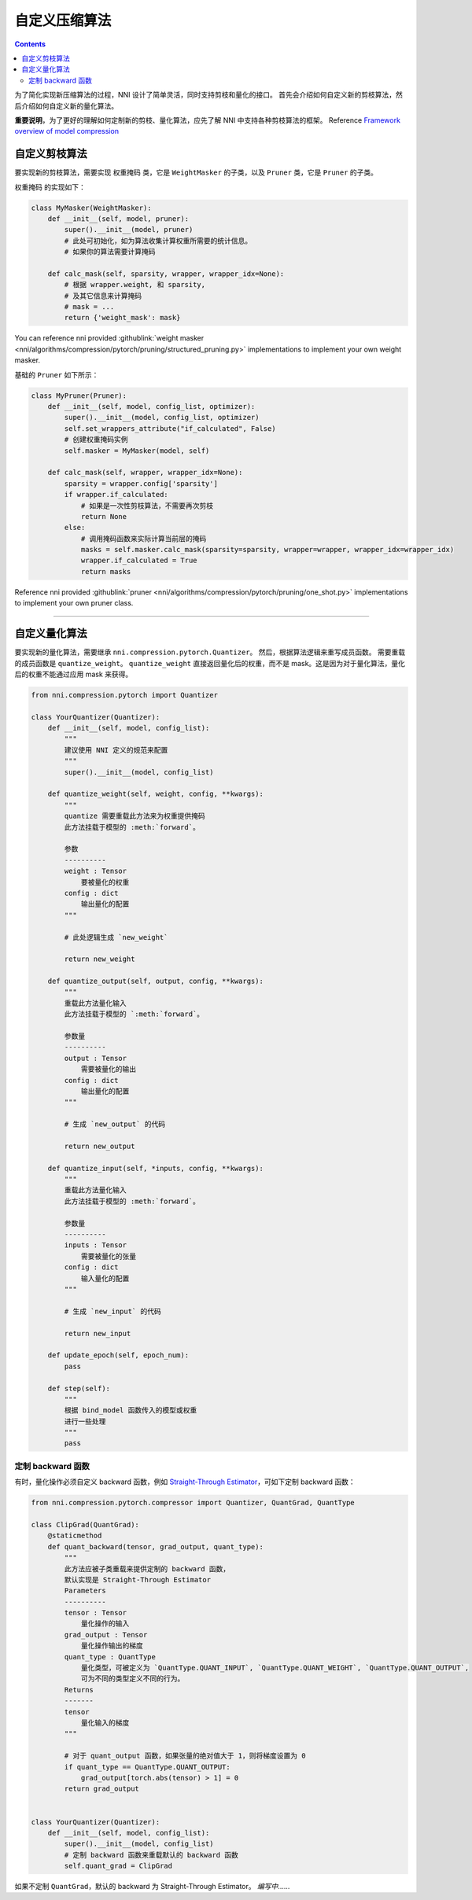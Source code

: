 自定义压缩算法
===================================

.. contents::

为了简化实现新压缩算法的过程，NNI 设计了简单灵活，同时支持剪枝和量化的接口。 首先会介绍如何自定义新的剪枝算法，然后介绍如何自定义新的量化算法。

**重要说明**，为了更好的理解如何定制新的剪枝、量化算法，应先了解 NNI 中支持各种剪枝算法的框架。 Reference `Framework overview of model compression <../Compression/Framework.rst>`__

自定义剪枝算法
---------------------------------

要实现新的剪枝算法，需要实现 ``权重掩码`` 类，它是 ``WeightMasker`` 的子类，以及 ``Pruner`` 类，它是 ``Pruner`` 的子类。

``权重掩码`` 的实现如下：

.. code-block:: python

   class MyMasker(WeightMasker):
       def __init__(self, model, pruner):
           super().__init__(model, pruner)
           # 此处可初始化，如为算法收集计算权重所需要的统计信息。
           # 如果你的算法需要计算掩码

       def calc_mask(self, sparsity, wrapper, wrapper_idx=None):
           # 根据 wrapper.weight, 和 sparsity,  
           # 及其它信息来计算掩码
           # mask = ...
           return {'weight_mask': mask}

You can reference nni provided :githublink:`weight masker <nni/algorithms/compression/pytorch/pruning/structured_pruning.py>` implementations to implement your own weight masker.

基础的 ``Pruner`` 如下所示：

.. code-block:: python

   class MyPruner(Pruner):
       def __init__(self, model, config_list, optimizer):
           super().__init__(model, config_list, optimizer)
           self.set_wrappers_attribute("if_calculated", False)
           # 创建权重掩码实例
           self.masker = MyMasker(model, self)

       def calc_mask(self, wrapper, wrapper_idx=None):
           sparsity = wrapper.config['sparsity']
           if wrapper.if_calculated:
               # 如果是一次性剪枝算法，不需要再次剪枝
               return None
           else:
               # 调用掩码函数来实际计算当前层的掩码
               masks = self.masker.calc_mask(sparsity=sparsity, wrapper=wrapper, wrapper_idx=wrapper_idx)
               wrapper.if_calculated = True
               return masks

Reference nni provided :githublink:`pruner <nni/algorithms/compression/pytorch/pruning/one_shot.py>` implementations to implement your own pruner class.

----

自定义量化算法
--------------------------------------

要实现新的量化算法，需要继承 ``nni.compression.pytorch.Quantizer``。 然后，根据算法逻辑来重写成员函数。 需要重载的成员函数是 ``quantize_weight``。 ``quantize_weight`` 直接返回量化后的权重，而不是 mask。这是因为对于量化算法，量化后的权重不能通过应用 mask 来获得。

.. code-block:: python

   from nni.compression.pytorch import Quantizer

   class YourQuantizer(Quantizer):
       def __init__(self, model, config_list):
           """
           建议使用 NNI 定义的规范来配置
           """
           super().__init__(model, config_list)

       def quantize_weight(self, weight, config, **kwargs):
           """
           quantize 需要重载此方法来为权重提供掩码
           此方法挂载于模型的 :meth:`forward`。

           参数
           ----------
           weight : Tensor
               要被量化的权重
           config : dict
               输出量化的配置
           """

           # 此处逻辑生成 `new_weight`

           return new_weight

       def quantize_output(self, output, config, **kwargs):
           """
           重载此方法量化输入
           此方法挂载于模型的 `:meth:`forward`。

           参数量
           ----------
           output : Tensor
               需要被量化的输出
           config : dict
               输出量化的配置
           """

           # 生成 `new_output` 的代码

           return new_output

       def quantize_input(self, *inputs, config, **kwargs):
           """
           重载此方法量化输入
           此方法挂载于模型的 :meth:`forward`。

           参数量
           ----------
           inputs : Tensor
               需要被量化的张量
           config : dict
               输入量化的配置
           """

           # 生成 `new_input` 的代码

           return new_input

       def update_epoch(self, epoch_num):
           pass

       def step(self):
           """
           根据 bind_model 函数传入的模型或权重
           进行一些处理
           """
           pass

定制 backward 函数
^^^^^^^^^^^^^^^^^^^^^^^^^^^

有时，量化操作必须自定义 backward 函数，例如 `Straight-Through Estimator <https://stackoverflow.com/questions/38361314/the-concept-of-straight-through-estimator-ste>`__\ ，可如下定制 backward 函数：

.. code-block:: python

   from nni.compression.pytorch.compressor import Quantizer, QuantGrad, QuantType

   class ClipGrad(QuantGrad):
       @staticmethod
       def quant_backward(tensor, grad_output, quant_type):
           """
           此方法应被子类重载来提供定制的 backward 函数，
           默认实现是 Straight-Through Estimator
           Parameters
           ----------
           tensor : Tensor
               量化操作的输入
           grad_output : Tensor
               量化操作输出的梯度
           quant_type : QuantType
               量化类型，可被定义为 `QuantType.QUANT_INPUT`, `QuantType.QUANT_WEIGHT`, `QuantType.QUANT_OUTPUT`,
               可为不同的类型定义不同的行为。
           Returns
           -------
           tensor
               量化输入的梯度
           """

           # 对于 quant_output 函数，如果张量的绝对值大于 1，则将梯度设置为 0
           if quant_type == QuantType.QUANT_OUTPUT: 
               grad_output[torch.abs(tensor) > 1] = 0
           return grad_output


   class YourQuantizer(Quantizer):
       def __init__(self, model, config_list):
           super().__init__(model, config_list)
           # 定制 backward 函数来重载默认的 backward 函数
           self.quant_grad = ClipGrad

如果不定制 ``QuantGrad``，默认的 backward 为 Straight-Through Estimator。 
*编写中*……
